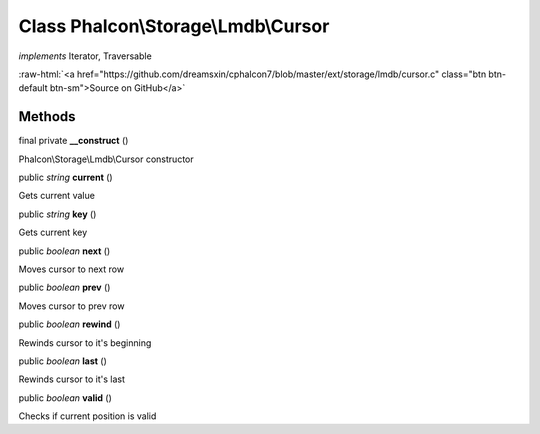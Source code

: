 Class **Phalcon\\Storage\\Lmdb\\Cursor**
========================================

*implements* Iterator, Traversable

.. role:: raw-html(raw)
   :format: html

:raw-html:`<a href="https://github.com/dreamsxin/cphalcon7/blob/master/ext/storage/lmdb/cursor.c" class="btn btn-default btn-sm">Source on GitHub</a>`




Methods
-------

final private  **__construct** ()

Phalcon\\Storage\\Lmdb\\Cursor constructor



public *string*  **current** ()

Gets current value



public *string*  **key** ()

Gets current key



public *boolean*  **next** ()

Moves cursor to next row



public *boolean*  **prev** ()

Moves cursor to prev row



public *boolean*  **rewind** ()

Rewinds cursor to it's beginning



public *boolean*  **last** ()

Rewinds cursor to it's last



public *boolean*  **valid** ()

Checks if current position is valid



